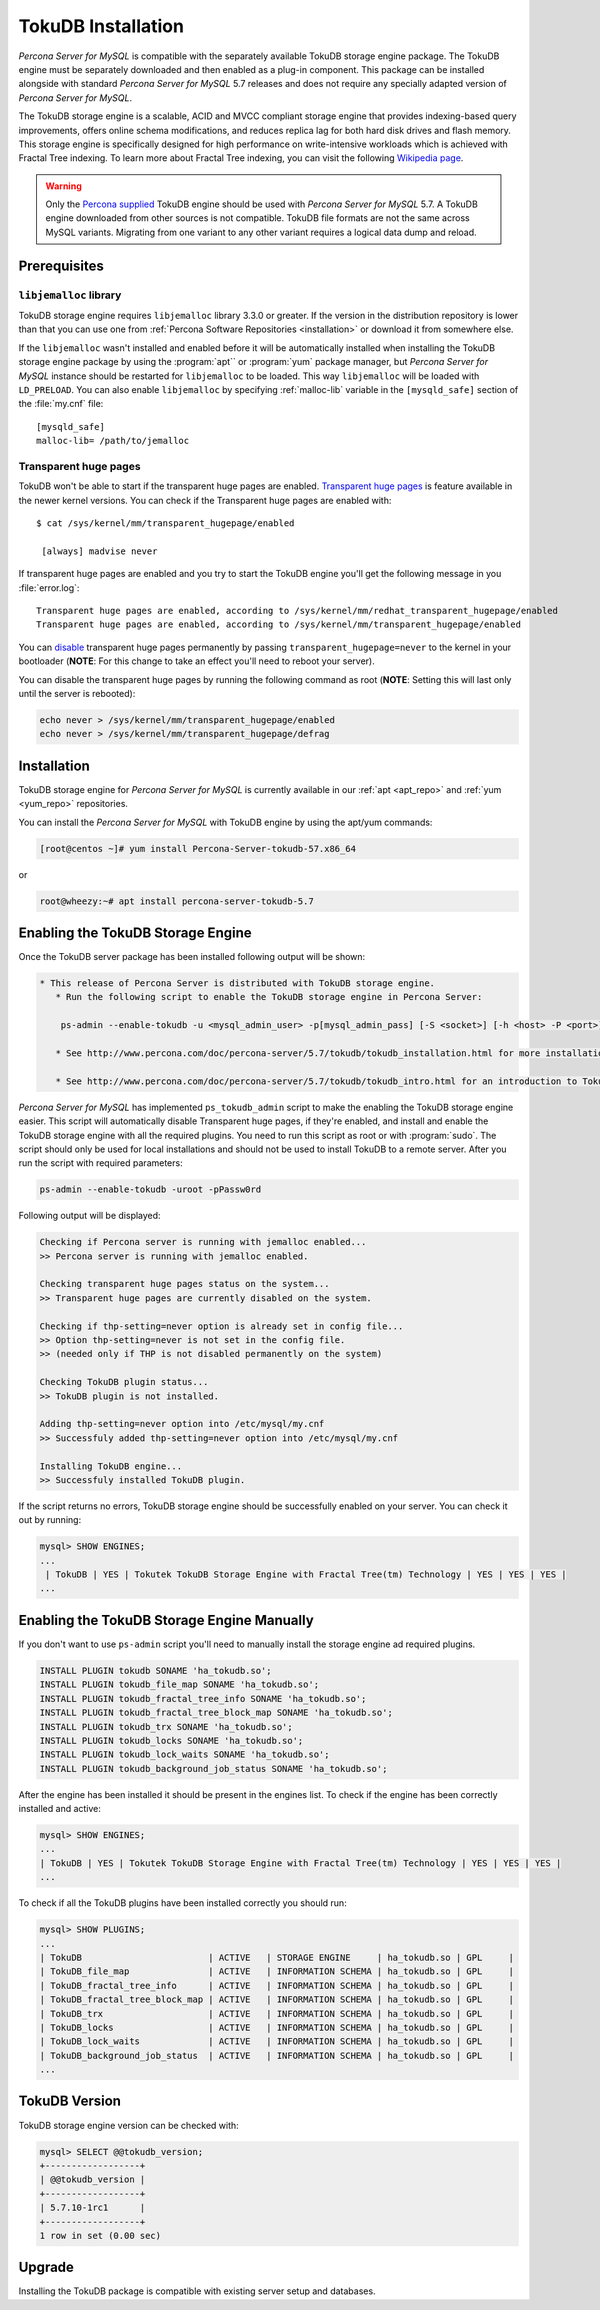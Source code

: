 .. _tokudb_installation:

=====================
 TokuDB Installation
=====================

*Percona Server for MySQL* is compatible with the separately available TokuDB storage engine package. The TokuDB engine must be separately downloaded and then enabled as a plug-in component. This package can be installed alongside with standard *Percona Server for MySQL* 5.7 releases and does not require any specially adapted version of *Percona Server for MySQL*.

The TokuDB storage engine is a scalable, ACID and MVCC compliant storage engine that provides indexing-based query improvements, offers online schema modifications, and reduces replica lag for both hard disk drives and flash memory. This storage engine is specifically designed for high performance on write-intensive workloads which is achieved with Fractal Tree indexing. To learn more about Fractal Tree indexing, you can visit the following `Wikipedia page <http://en.wikipedia.org/wiki/Fractal_tree_index>`_.

.. warning:: 

  Only the `Percona supplied <http://www.percona.com/downloads/Percona-Server-5.7/LATEST/>`_ TokuDB engine should be used with *Percona Server for MySQL* 5.7. A TokuDB engine downloaded from other sources is not compatible. TokuDB file formats are not the same across MySQL variants. Migrating from one variant to any other variant requires a logical data dump and reload.

Prerequisites 
=============

``libjemalloc`` library
-----------------------

TokuDB storage engine requires ``libjemalloc`` library 3.3.0 or greater. If the version in the distribution repository is lower than that you can use one from :ref:`Percona Software Repositories <installation>` or download it from somewhere else.

If the ``libjemalloc`` wasn't installed and enabled before it will be automatically installed when installing the TokuDB storage engine package by using the :program:`apt`` or :program:`yum` package manager, but *Percona Server for MySQL* instance should be restarted for ``libjemalloc`` to be loaded. This way ``libjemalloc`` will be loaded with ``LD_PRELOAD``. You can also enable ``libjemalloc`` by specifying :ref:`malloc-lib` variable in the ``[mysqld_safe]`` section of the :file:`my.cnf` file: :: 

  [mysqld_safe]
  malloc-lib= /path/to/jemalloc


Transparent huge pages
----------------------

TokuDB won't be able to start if the transparent huge pages are enabled. `Transparent huge pages <https://access.redhat.com/site/documentation/en-US/Red_Hat_Enterprise_Linux/6/html/Performance_Tuning_Guide/s-memory-transhuge.html>`_ is feature available in the newer kernel versions. You can check if the Transparent huge pages are enabled with: ::
  
  $ cat /sys/kernel/mm/transparent_hugepage/enabled

   [always] madvise never

If transparent huge pages are enabled and you try to start the TokuDB engine you'll get the following message in you :file:`error.log`: ::

 Transparent huge pages are enabled, according to /sys/kernel/mm/redhat_transparent_hugepage/enabled
 Transparent huge pages are enabled, according to /sys/kernel/mm/transparent_hugepage/enabled

You can `disable <http://www.oracle-base.com/articles/linux/configuring-huge-pages-for-oracle-on-linux-64.php#disabling-transparent-hugepages>`_ transparent huge pages permanently by passing ``transparent_hugepage=never`` to the kernel in your bootloader (**NOTE**: For this change to take an effect you'll need to reboot your server).

You can disable the transparent huge pages by running the following command as root (**NOTE**: Setting this will last only until the server is rebooted): 
  
.. code-block:: bash

  echo never > /sys/kernel/mm/transparent_hugepage/enabled
  echo never > /sys/kernel/mm/transparent_hugepage/defrag

Installation
============

TokuDB storage engine for *Percona Server for MySQL* is currently available in our :ref:`apt <apt_repo>` and :ref:`yum <yum_repo>` repositories.

You can install the *Percona Server for MySQL* with TokuDB engine by using the apt/yum commands:

.. code-block:: bash

 [root@centos ~]# yum install Percona-Server-tokudb-57.x86_64

or

.. code-block:: bash

 root@wheezy:~# apt install percona-server-tokudb-5.7

.. _tokudb_quick_install:

Enabling the TokuDB Storage Engine
==================================

Once the TokuDB server package has been installed following output will be shown:

.. code-block:: bash

  * This release of Percona Server is distributed with TokuDB storage engine.
     * Run the following script to enable the TokuDB storage engine in Percona Server:

      ps-admin --enable-tokudb -u <mysql_admin_user> -p[mysql_admin_pass] [-S <socket>] [-h <host> -P <port>]

     * See http://www.percona.com/doc/percona-server/5.7/tokudb/tokudb_installation.html for more installation details

     * See http://www.percona.com/doc/percona-server/5.7/tokudb/tokudb_intro.html for an introduction to TokuDB


*Percona Server for MySQL* has implemented ``ps_tokudb_admin`` script to make the enabling the TokuDB storage engine easier. This script will automatically disable Transparent huge pages, if they're enabled, and install and enable the TokuDB storage engine with all the required plugins. You need to run this script as root or with :program:`sudo`. The script should only be used for local installations and should not be used to install TokuDB to a remote server. After you run the script with required parameters:


.. code-block:: bash

   ps-admin --enable-tokudb -uroot -pPassw0rd
   
Following output will be displayed:

.. code-block:: bash

   Checking if Percona server is running with jemalloc enabled...
   >> Percona server is running with jemalloc enabled.

   Checking transparent huge pages status on the system...
   >> Transparent huge pages are currently disabled on the system.

   Checking if thp-setting=never option is already set in config file...
   >> Option thp-setting=never is not set in the config file.
   >> (needed only if THP is not disabled permanently on the system)

   Checking TokuDB plugin status...
   >> TokuDB plugin is not installed.

   Adding thp-setting=never option into /etc/mysql/my.cnf
   >> Successfuly added thp-setting=never option into /etc/mysql/my.cnf

   Installing TokuDB engine...
   >> Successfuly installed TokuDB plugin.

If the script returns no errors, TokuDB storage engine should be successfully enabled on your server. You can check it out by running:

.. code-block:: mysql

  mysql> SHOW ENGINES;
  ...
   | TokuDB | YES | Tokutek TokuDB Storage Engine with Fractal Tree(tm) Technology | YES | YES | YES |
  ...

Enabling the TokuDB Storage Engine Manually
===========================================

If you don't want to use ``ps-admin`` script you'll need to manually install the storage engine ad required plugins. 

.. code-block:: mysql

 INSTALL PLUGIN tokudb SONAME 'ha_tokudb.so';
 INSTALL PLUGIN tokudb_file_map SONAME 'ha_tokudb.so';
 INSTALL PLUGIN tokudb_fractal_tree_info SONAME 'ha_tokudb.so';
 INSTALL PLUGIN tokudb_fractal_tree_block_map SONAME 'ha_tokudb.so';
 INSTALL PLUGIN tokudb_trx SONAME 'ha_tokudb.so';
 INSTALL PLUGIN tokudb_locks SONAME 'ha_tokudb.so';
 INSTALL PLUGIN tokudb_lock_waits SONAME 'ha_tokudb.so';
 INSTALL PLUGIN tokudb_background_job_status SONAME 'ha_tokudb.so';

After the engine has been installed it should be present in the engines list. To check if the engine has been correctly installed and active: 

.. code-block:: mysql

 mysql> SHOW ENGINES;
 ...
 | TokuDB | YES | Tokutek TokuDB Storage Engine with Fractal Tree(tm) Technology | YES | YES | YES |
 ...

To check if all the TokuDB plugins have been installed correctly you should run:

.. code-block:: mysql

 mysql> SHOW PLUGINS;
 ...
 | TokuDB                        | ACTIVE   | STORAGE ENGINE     | ha_tokudb.so | GPL     |
 | TokuDB_file_map               | ACTIVE   | INFORMATION SCHEMA | ha_tokudb.so | GPL     |
 | TokuDB_fractal_tree_info      | ACTIVE   | INFORMATION SCHEMA | ha_tokudb.so | GPL     |
 | TokuDB_fractal_tree_block_map | ACTIVE   | INFORMATION SCHEMA | ha_tokudb.so | GPL     |
 | TokuDB_trx                    | ACTIVE   | INFORMATION SCHEMA | ha_tokudb.so | GPL     |
 | TokuDB_locks                  | ACTIVE   | INFORMATION SCHEMA | ha_tokudb.so | GPL     |
 | TokuDB_lock_waits             | ACTIVE   | INFORMATION SCHEMA | ha_tokudb.so | GPL     |
 | TokuDB_background_job_status  | ACTIVE   | INFORMATION SCHEMA | ha_tokudb.so | GPL     |
 ...

TokuDB Version
==============

TokuDB storage engine version can be checked with: 

.. code-block:: mysql
  
   mysql> SELECT @@tokudb_version;
   +------------------+
   | @@tokudb_version |
   +------------------+
   | 5.7.10-1rc1      |
   +------------------+
   1 row in set (0.00 sec)


Upgrade
=======

Installing the TokuDB package is compatible with existing server setup and databases.
